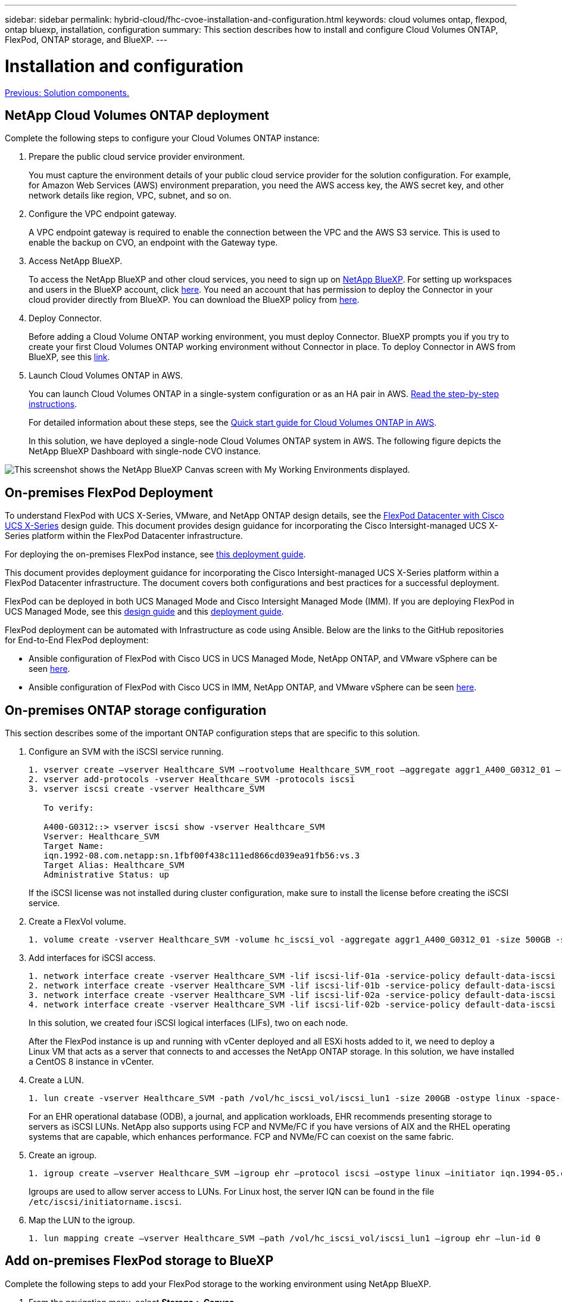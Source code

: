 ---
sidebar: sidebar
permalink: hybrid-cloud/fhc-cvoe-installation-and-configuration.html
keywords: cloud volumes ontap, flexpod, ontap bluexp, installation, configuration
summary: This section describes how to install and configure Cloud Volumes ONTAP, FlexPod, ONTAP storage, and BlueXP. 
---

= Installation and configuration
:hardbreaks:
:nofooter:
:icons: font
:linkattrs:
:imagesdir: ./../media/

//
// This file was created with NDAC Version 2.0 (August 17, 2020)
//
// 2023-03-13 17:00:22.082199
//

link:fhc-cvoe-solution-components.html[Previous: Solution components.]

== NetApp Cloud Volumes ONTAP deployment

Complete the following steps to configure your Cloud Volumes ONTAP instance:

. Prepare the public cloud service provider environment.
+
You must capture the environment details of your public cloud service provider for the solution configuration. For example, for Amazon Web Services (AWS) environment preparation, you need the AWS access key, the AWS secret key, and other network details like region, VPC, subnet, and so on.

. Configure the VPC endpoint gateway.
+
A VPC endpoint gateway is required to enable the connection between the VPC and the AWS S3 service. This is used to enable the backup on CVO, an endpoint with the Gateway type.

. Access NetApp BlueXP.
+
To access the NetApp BlueXP and other cloud services, you need to sign up on https://cloudmanager.netapp.com/[NetApp BlueXP^]. For setting up workspaces and users in the BlueXP account, click https://docs.netapp.com/us-en/cloud-manager-setup-admin/task-setting-up-netapp-accounts.html[here^]. You need an account that has permission to deploy the Connector in your cloud provider directly from BlueXP. You can download the BlueXP policy from https://docs.netapp.com/us-en/cloud-manager-setup-admin/reference-permissions.html[here^].

. Deploy Connector.
+
Before adding a Cloud Volume ONTAP working environment, you must deploy Connector. BlueXP prompts you if you try to create your first Cloud Volumes ONTAP working environment without Connector in place. To deploy Connector in AWS from BlueXP, see this https://docs.netapp.com/us-en/cloud-manager-setup-admin/task-creating-connectors-aws.html[link^].

. Launch Cloud Volumes ONTAP in AWS.
+
You can launch Cloud Volumes ONTAP in a single-system configuration or as an HA pair in AWS. https://docs.netapp.com/us-en/cloud-manager-cloud-volumes-ontap/task-deploying-otc-aws.html[Read the step-by-step instructions^].
+
For detailed information about these steps, see the https://docs.netapp.com/us-en/cloud-manager-cloud-volumes-ontap/task-getting-started-aws.html[Quick start guide for Cloud Volumes ONTAP in AWS^].
+
In this solution, we have deployed a single-node Cloud Volumes ONTAP system in AWS. The following figure depicts the NetApp BlueXP Dashboard with single-node CVO instance.

image:fhc-cvoe-image4.jpeg["This screenshot shows the NetApp BlueXP Canvas screen with My Working Environments displayed."]

== On-premises FlexPod Deployment

To understand FlexPod with UCS X-Series, VMware, and NetApp ONTAP design details, see the https://www.cisco.com/c/en/us/td/docs/unified_computing/ucs/UCS_CVDs/flexpod_xseries_esxi7u2_design.html[FlexPod Datacenter with Cisco UCS X-Series^] design guide. This document provides design guidance for incorporating the Cisco Intersight-managed UCS X-Series platform within the FlexPod Datacenter infrastructure.

For deploying the on-premises FlexPod instance, see https://netapp-https:/www.cisco.com/c/en/us/td/docs/unified_computing/ucs/UCS_CVDs/flexpod_xseries_vmware_7u2.htmlmy.sharepoint.com/personal/dorianh_netapp_com/Documents/Projects/Github%20Conversions/FlexPod/TR-4960/TR-4960%20FlexPod%20hybrid%20cloud%20with%20CVO%20for%20Epic%20latest-Feb14.docx[this deployment guide^].

This document provides deployment guidance for incorporating the Cisco Intersight-managed UCS X-Series platform within a FlexPod Datacenter infrastructure. The document covers both configurations and best practices for a successful deployment.

FlexPod can be deployed in both UCS Managed Mode and Cisco Intersight Managed Mode (IMM). If you are deploying FlexPod in UCS Managed Mode, see this https://www.cisco.com/c/en/us/td/docs/unified_computing/ucs/UCS_CVDs/flexpod_m6_esxi7u2_design.html[design guide^] and this https://www.cisco.com/c/en/us/td/docs/unified_computing/ucs/UCS_CVDs/flexpod_m6_esxi7u2.html[deployment guide^].

FlexPod deployment can be automated with Infrastructure as code using Ansible. Below are the links to the GitHub repositories for End-to-End FlexPod deployment:

* Ansible configuration of FlexPod with Cisco UCS in UCS Managed Mode, NetApp ONTAP, and VMware vSphere can be seen https://github.com/ucs-compute-solutions/FlexPod-UCSM-M6[here^].
* Ansible configuration of FlexPod with Cisco UCS in IMM, NetApp ONTAP, and VMware vSphere can be seen https://github.com/ucs-compute-solutions/FlexPod-IMM-4.2.2[here^].

== On-premises ONTAP storage configuration

This section describes some of the important ONTAP configuration steps that are specific to this solution.

. Configure an SVM with the iSCSI service running.
+
....
1. vserver create –vserver Healthcare_SVM –rootvolume Healthcare_SVM_root –aggregate aggr1_A400_G0312_01 –rootvolume-security-style unix
2. vserver add-protocols -vserver Healthcare_SVM -protocols iscsi
3. vserver iscsi create -vserver Healthcare_SVM

   To verify:

   A400-G0312::> vserver iscsi show -vserver Healthcare_SVM
   Vserver: Healthcare_SVM
   Target Name: 
   iqn.1992-08.com.netapp:sn.1fbf00f438c111ed866cd039ea91fb56:vs.3
   Target Alias: Healthcare_SVM
   Administrative Status: up
....
+
If the iSCSI license was not installed during cluster configuration, make sure to install the license before creating the iSCSI service.

. Create a FlexVol volume.
+
....
1. volume create -vserver Healthcare_SVM -volume hc_iscsi_vol -aggregate aggr1_A400_G0312_01 -size 500GB -state online -policy default -space guarantee none
....

. Add interfaces for iSCSI access.
+
....
1. network interface create -vserver Healthcare_SVM -lif iscsi-lif-01a -service-policy default-data-iscsi -home-node <st-node01> -home-port a0a-<infra-iscsi-a-vlan-id> -address <st-node01-infra-iscsi-a–ip> -netmask <infra-iscsi-a-mask> -status-admin up
2. network interface create -vserver Healthcare_SVM -lif iscsi-lif-01b -service-policy default-data-iscsi -home-node <st-node01> -home-port a0a-<infra-iscsi-b-vlan-id> -address <st-node01-infra-iscsi-b–ip> -netmask <infra-iscsi-b-mask> –status-admin up
3. network interface create -vserver Healthcare_SVM -lif iscsi-lif-02a -service-policy default-data-iscsi -home-node <st-node02> -home-port a0a-<infra-iscsi-a-vlan-id> -address <st-node02-infra-iscsi-a–ip> -netmask <infra-iscsi-a-mask> –status-admin up
4. network interface create -vserver Healthcare_SVM -lif iscsi-lif-02b -service-policy default-data-iscsi -home-node <st-node02> -home-port a0a-<infra-iscsi-b-vlan-id> -address <st-node02-infra-iscsi-b–ip> -netmask <infra-iscsi-b-mask> –status-admin up
....
+
In this solution, we created four iSCSI logical interfaces (LIFs), two on each node.
+
After the FlexPod instance is up and running with vCenter deployed and all ESXi hosts added to it, we need to deploy a Linux VM that acts as a server that connects to and accesses the NetApp ONTAP storage. In this solution, we have installed a CentOS 8 instance in vCenter.

. Create a LUN.
+
....
1. lun create -vserver Healthcare_SVM -path /vol/hc_iscsi_vol/iscsi_lun1 -size 200GB -ostype linux -space-reserve disabled
....
+
For an EHR operational database (ODB), a journal, and application workloads, EHR recommends presenting storage to servers as iSCSI LUNs.  NetApp also supports using FCP and NVMe/FC if you have versions of AIX and the RHEL operating systems that are capable, which enhances performance. FCP and NVMe/FC can coexist on the same fabric.

. Create an igroup.
+
....
1. igroup create –vserver Healthcare_SVM –igroup ehr –protocol iscsi –ostype linux –initiator iqn.1994-05.com.redhat:8e91e9769336
....
+
Igroups are used to allow server access to LUNs. For Linux host, the server IQN can be found in the file `/etc/iscsi/initiatorname.iscsi`.

. Map the LUN to the igroup.
+
....
1. lun mapping create –vserver Healthcare_SVM –path /vol/hc_iscsi_vol/iscsi_lun1 –igroup ehr –lun-id 0
....

== Add on-premises FlexPod storage to BlueXP

Complete the following steps to add your FlexPod storage to the working environment using NetApp BlueXP.

. From the navigation menu, select *Storage* > *Canvas*.
. On the Canvas page, click *Add Working Environment* and select *On-Premises*.
. Select *On-Premises ONTAP*. Click *Next*.
+
image:fhc-cvoe-image5.jpeg["This screenshot shows the BlueXP Add Working Group page with On-Premises ONTAP selected."]

. On the ONTAP Cluster Details page, enter the cluster management IP address and the password for the admin user account. Then click *Add*.
+
image:fhc-cvoe-image6.png["This screenshot shows the BlueXP Discover ONTAP Cluster page with the ONTAP Cluster Details entries."]

. On the Details and Credentials page, enter a name and description for the working environment, and then click *Go*.
+
BlueXP discovers the ONTAP cluster and adds it as a working environment on the Canvas.
+
image:fhc-cvoe-image7.jpeg["This screenshot shows the BlueXP Canvas page with the recently added Working Environments on the right."]

For detailed information, see the page https://docs.netapp.com/us-en/cloud-manager-ontap-onprem/task-discovering-ontap.html[Discover on-premises ONTAP clusters^].

link:fhc-cvoe-san-configuration.html[Next: SAN configuration.]